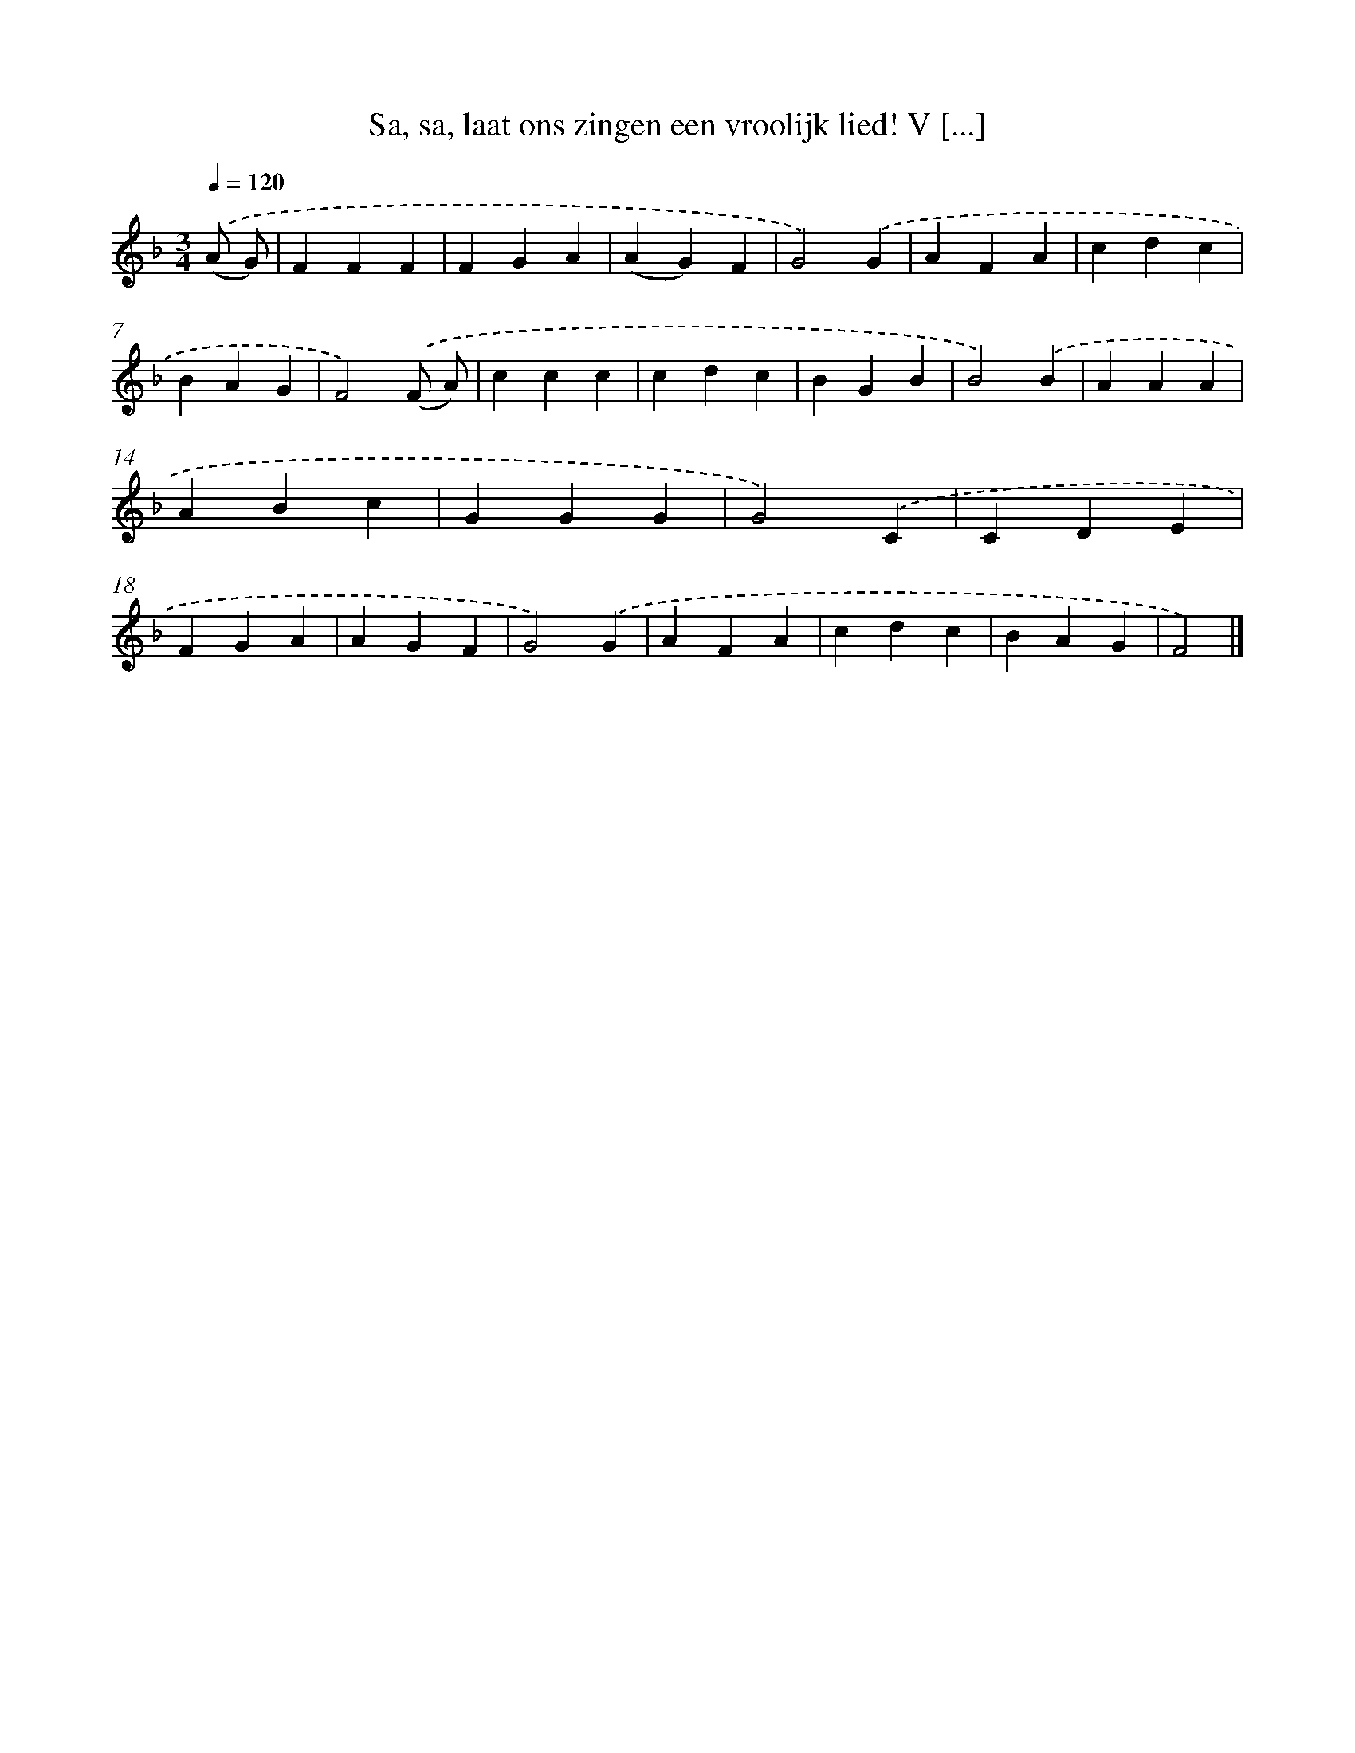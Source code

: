 X: 9464
T: Sa, sa, laat ons zingen een vroolijk lied! V [...]
%%abc-version 2.0
%%abcx-abcm2ps-target-version 5.9.1 (29 Sep 2008)
%%abc-creator hum2abc beta
%%abcx-conversion-date 2018/11/01 14:36:56
%%humdrum-veritas 1409250039
%%humdrum-veritas-data 1186154871
%%continueall 1
%%barnumbers 0
L: 1/4
M: 3/4
Q: 1/4=120
K: F clef=treble
.('(A/ G/) [I:setbarnb 1]|
FFF |
FGA |
(AG)F |
G2).('G |
AFA |
cdc |
BAG |
F2).('(F/ A/) |
ccc |
cdc |
BGB |
B2).('B |
AAA |
ABc |
GGG |
G2).('C |
CDE |
FGA |
AGF |
G2).('G |
AFA |
cdc |
BAG |
F2) |]

